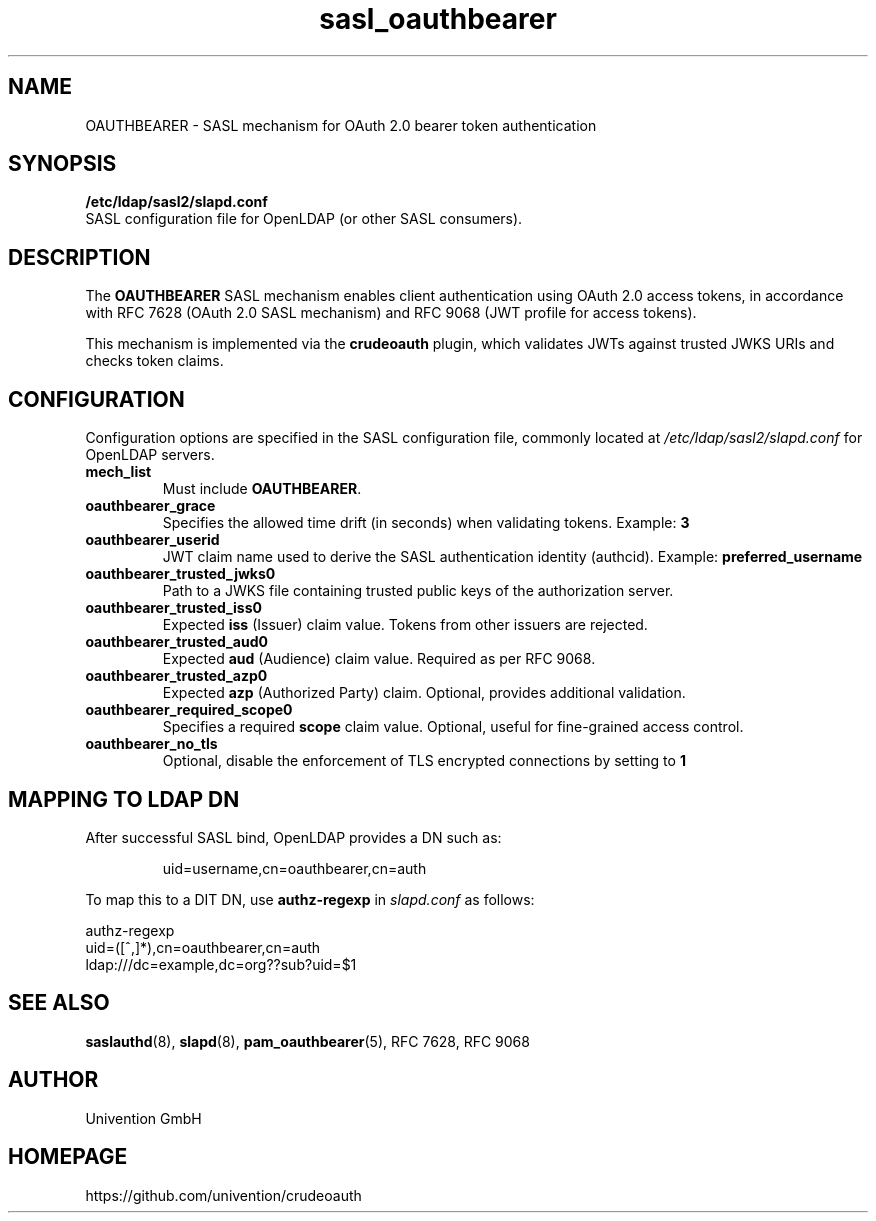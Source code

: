 .TH sasl_oauthbearer 5 "May 2025" "crudeoauth" "File Formats and Conventions"
.SH NAME
OAUTHBEARER \- SASL mechanism for OAuth 2.0 bearer token authentication
.SH SYNOPSIS
.B /etc/ldap/sasl2/slapd.conf
.br
SASL configuration file for OpenLDAP (or other SASL consumers).
.SH DESCRIPTION
The
.B OAUTHBEARER
SASL mechanism enables client authentication using OAuth 2.0 access tokens, in accordance with
RFC 7628 (OAuth 2.0 SASL mechanism) and RFC 9068 (JWT profile for access tokens).
.PP
This mechanism is implemented via the
.B crudeoauth
plugin, which validates JWTs against trusted JWKS URIs and checks token claims.
.SH CONFIGURATION
Configuration options are specified in the SASL configuration file, commonly located at
.I /etc/ldap/sasl2/slapd.conf
for OpenLDAP servers.
.TP
.B mech_list
Must include
.BR OAUTHBEARER .
.TP
.B oauthbearer_grace
Specifies the allowed time drift (in seconds) when validating tokens. Example:
.B 3
.TP
.B oauthbearer_userid
JWT claim name used to derive the SASL authentication identity (authcid). Example:
.B preferred_username
.TP
.B oauthbearer_trusted_jwks0
Path to a JWKS file containing trusted public keys of the authorization server.
.TP
.B oauthbearer_trusted_iss0
Expected
.B iss
(Issuer) claim value. Tokens from other issuers are rejected.
.TP
.B oauthbearer_trusted_aud0
Expected
.B aud
(Audience) claim value. Required as per RFC 9068.
.TP
.B oauthbearer_trusted_azp0
Expected
.B azp
(Authorized Party) claim. Optional, provides additional validation.
.TP
.B oauthbearer_required_scope0
Specifies a required
.B scope
claim value. Optional, useful for fine-grained access control.
.TP
.B oauthbearer_no_tls
Optional, disable the enforcement of TLS encrypted connections by setting to
.B 1
.SH MAPPING TO LDAP DN
After successful SASL bind, OpenLDAP provides a DN such as:
.IP
uid=username,cn=oauthbearer,cn=auth
.PP
To map this to a DIT DN, use
.B authz-regexp
in
.I slapd.conf
as follows:
.PP
.nf
authz-regexp
    uid=([^,]*),cn=oauthbearer,cn=auth
    ldap:///dc=example,dc=org??sub?uid=$1
.fi
.SH SEE ALSO
.BR saslauthd (8),
.BR slapd (8),
.BR pam_oauthbearer (5),
RFC 7628,
RFC 9068
.SH AUTHOR
Univention GmbH
.SH HOMEPAGE
https://github.com/univention/crudeoauth
